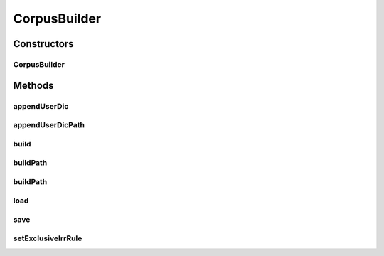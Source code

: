.. java:import:: kr.co.shineware.nlp.komoran.constant FILENAME

.. java:import:: kr.co.shineware.nlp.komoran.constant SYMBOL

.. java:import:: kr.co.shineware.nlp.komoran.corpus.model Dictionary

.. java:import:: kr.co.shineware.nlp.komoran.corpus.model Grammar

.. java:import:: kr.co.shineware.nlp.komoran.corpus.parser CorpusParser

.. java:import:: kr.co.shineware.nlp.komoran.corpus.parser IrregularParser

.. java:import:: kr.co.shineware.nlp.komoran.corpus.parser.model ProblemAnswerPair

.. java:import:: kr.co.shineware.nlp.komoran.exception FileFormatException

.. java:import:: kr.co.shineware.nlp.komoran.interfaces UnitParser

.. java:import:: kr.co.shineware.nlp.komoran.parser KoreanUnitParser

.. java:import:: kr.co.shineware.util.common.file FileUtil

.. java:import:: kr.co.shineware.util.common.model Pair

.. java:import:: kr.co.shineware.util.common.string StringUtil

.. java:import:: java.io BufferedReader

.. java:import:: java.io File

.. java:import:: java.io FileReader

.. java:import:: java.lang Character.UnicodeBlock

.. java:import:: java.util ArrayList

.. java:import:: java.util HashSet

.. java:import:: java.util List

.. java:import:: java.util Set

CorpusBuilder
=============

.. java:package:: kr.co.shineware.nlp.komoran.corpus.builder
   :noindex:

.. java:type:: public class CorpusBuilder

   코퍼스로부터 모델 생성 시 필요한 데이터 생성 생성되는 데이터는 아래와 같음 - 단어 사전(word dictionary) - 문법(grammar) - 기분석 사전(full word-phrase dictionary) - 불규칙 사전(irregular dictionary)

   :author: Junsoo Shin

Constructors
------------
CorpusBuilder
^^^^^^^^^^^^^

.. java:constructor:: public CorpusBuilder()
   :outertype: CorpusBuilder

Methods
-------
appendUserDic
^^^^^^^^^^^^^

.. java:method:: public void appendUserDic(String filename)
   :outertype: CorpusBuilder

appendUserDicPath
^^^^^^^^^^^^^^^^^

.. java:method:: public void appendUserDicPath(String path, String suffix)
   :outertype: CorpusBuilder

build
^^^^^

.. java:method:: public void build(String filename)
   :outertype: CorpusBuilder

   파일로부터 데이터 생성

   :param filename:

buildPath
^^^^^^^^^

.. java:method:: public void buildPath(String corporaPath)
   :outertype: CorpusBuilder

   코퍼스에 포함된 각 학습 파일로부터 데이터(단어 사전, 문법, 기분석 사전, 불규칙 사전) 생성

   :param corporaPath:

buildPath
^^^^^^^^^

.. java:method:: public void buildPath(String corporaPath, String suffix)
   :outertype: CorpusBuilder

   코퍼스에 포함된 각 학습 파일로부터 데이터(단어 사전, 문법, 기분석 사전, 불규칙 사전) 생성 파일 확장자가 suffix와 일치하는 파일만 이용

   :param corporaPath:
   :param suffix:

load
^^^^

.. java:method:: @Deprecated public void load(String loadPath)
   :outertype: CorpusBuilder

save
^^^^

.. java:method:: public void save(String savePathName)
   :outertype: CorpusBuilder

   빌드된 데이터(단어 사전, 문법, 기분석 사전, 불규칙 사전)를 savePath에 저장

   :param savePathName:

setExclusiveIrrRule
^^^^^^^^^^^^^^^^^^^

.. java:method:: public void setExclusiveIrrRule(String filename)
   :outertype: CorpusBuilder

